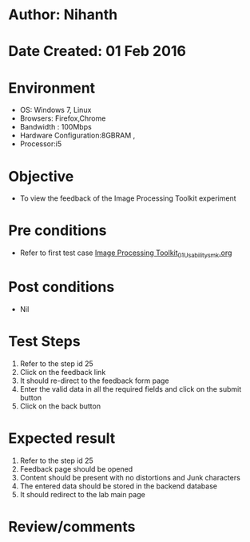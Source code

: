 * Author: Nihanth
* Date Created: 01 Feb 2016
* Environment
  - OS: Windows 7, Linux
  - Browsers: Firefox,Chrome
  - Bandwidth : 100Mbps
  - Hardware Configuration:8GBRAM , 
  - Processor:i5

* Objective
  - To view the feedback of the Image Processing Toolkit experiment

* Pre conditions
  - Refer to first test case [[https://github.com/Virtual-Labs/bio-medical-signal-and-image-processing-lab-iitr/blob/master/test-cases/integration_test-cases/Image Processing Toolkit/Image Processing Toolkit_01_Usability_smk.org][Image Processing Toolkit_01_Usability_smk.org]]

* Post conditions
  - Nil
* Test Steps
  1. Refer to the step id 25
  2. Click on the feedback link
  3. It should re-direct to the feedback form page
  4. Enter the valid data in all the required fields and click on the submit button
  5. Click on the back button

* Expected result
  1. Refer to the step id 25
  2. Feedback page should be opened
  3. Content should be present with no distortions and Junk characters
  4. The entered data should be stored in the backend database
  5. It should redirect to the lab main page

* Review/comments


